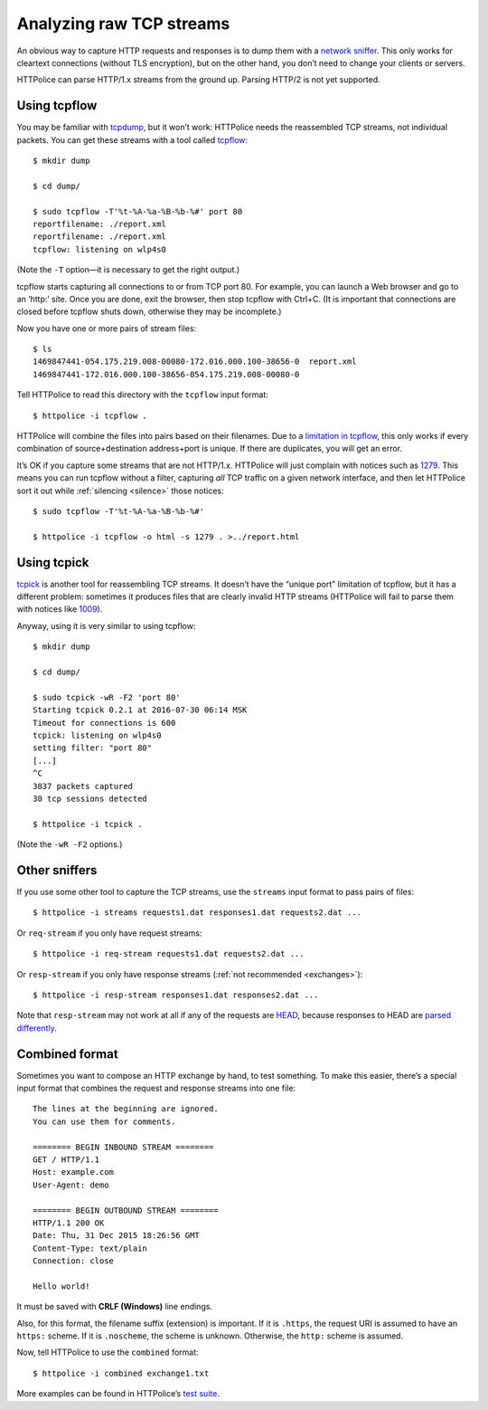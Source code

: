 Analyzing raw TCP streams
=========================

.. highlight:: console

An obvious way to capture HTTP requests and responses
is to dump them with a `network sniffer`__.
This only works for cleartext connections (without TLS encryption),
but on the other hand, you don’t need to change your clients or servers.

__ https://en.wikipedia.org/wiki/Packet_analyzer

HTTPolice can parse HTTP/1.x streams from the ground up.
Parsing HTTP/2 is not yet supported.


Using tcpflow
-------------
You may be familiar with `tcpdump`__, but it won’t work:
HTTPolice needs the reassembled TCP streams, not individual packets.
You can get these streams with a tool called `tcpflow`__::

  $ mkdir dump

  $ cd dump/

  $ sudo tcpflow -T'%t-%A-%a-%B-%b-%#' port 80
  reportfilename: ./report.xml
  reportfilename: ./report.xml
  tcpflow: listening on wlp4s0

__ https://en.wikipedia.org/wiki/Tcpdump
__ https://github.com/simsong/tcpflow

(Note the ``-T`` option—it is necessary to get the right output.)

tcpflow starts capturing all connections to or from TCP port 80.
For example, you can launch a Web browser and go to an ‘http:’ site.
Once you are done, exit the browser, then stop tcpflow with Ctrl+C.
(It is important that connections are closed before tcpflow shuts down,
otherwise they may be incomplete.)

Now you have one or more pairs of stream files::

  $ ls
  1469847441-054.175.219.008-00080-172.016.000.100-38656-0  report.xml
  1469847441-172.016.000.100-38656-054.175.219.008-00080-0

Tell HTTPolice to read this directory with the ``tcpflow`` input format::

  $ httpolice -i tcpflow .

HTTPolice will combine the files into pairs based on their filenames.
Due to a `limitation in tcpflow`__, this only works if
every combination of source+destination address+port is unique.
If there are duplicates, you will get an error.

__ https://github.com/simsong/tcpflow/issues/128

It’s OK if you capture some streams that are not HTTP/1.x.
HTTPolice will just complain with notices such as `1279`__.
This means you can run tcpflow without a filter, capturing *all* TCP traffic
on a given network interface, and then let HTTPolice sort it out
while :ref:`silencing <silence>` those notices::

  $ sudo tcpflow -T'%t-%A-%a-%B-%b-%#'

  $ httpolice -i tcpflow -o html -s 1279 . >../report.html

__ http://httpolice.readthedocs.io/page/notices.html#1279

Using tcpick
------------
`tcpick`__ is another tool for reassembling TCP streams.
It doesn’t have the “unique port” limitation of tcpflow,
but it has a different problem:
sometimes it produces files that are clearly invalid HTTP streams
(HTTPolice will fail to parse them with notices like `1009`__).

__ http://tcpick.sourceforge.net/
__ http://httpolice.readthedocs.io/page/notices.html#1009

Anyway, using it is very similar to using tcpflow::

  $ mkdir dump

  $ cd dump/

  $ sudo tcpick -wR -F2 'port 80'
  Starting tcpick 0.2.1 at 2016-07-30 06:14 MSK
  Timeout for connections is 600
  tcpick: listening on wlp4s0
  setting filter: "port 80"
  [...]
  ^C
  3837 packets captured
  30 tcp sessions detected

  $ httpolice -i tcpick .

(Note the ``-wR -F2`` options.)


Other sniffers
--------------
If you use some other tool to capture the TCP streams,
use the ``streams`` input format to pass pairs of files::

  $ httpolice -i streams requests1.dat responses1.dat requests2.dat ...

Or ``req-stream`` if you only have request streams::

  $ httpolice -i req-stream requests1.dat requests2.dat ...

Or ``resp-stream`` if you only have response streams
(:ref:`not recommended <exchanges>`)::

  $ httpolice -i resp-stream responses1.dat responses2.dat ...

Note that ``resp-stream`` may not work at all
if any of the requests are `HEAD`__,
because responses to HEAD are `parsed differently`__.

__ https://tools.ietf.org/html/rfc7231#section-4.3.2
__ https://tools.ietf.org/html/rfc7230#section-3.3.3


Combined format
---------------
.. highlight:: none

Sometimes you want to compose an HTTP exchange by hand, to test something.
To make this easier, there’s a special input format
that combines the request and response streams into one file::

  The lines at the beginning are ignored.
  You can use them for comments.
  
  ======== BEGIN INBOUND STREAM ========
  GET / HTTP/1.1
  Host: example.com
  User-Agent: demo
  
  ======== BEGIN OUTBOUND STREAM ========
  HTTP/1.1 200 OK
  Date: Thu, 31 Dec 2015 18:26:56 GMT
  Content-Type: text/plain
  Connection: close
  
  Hello world!

It must be saved with **CRLF (Windows)** line endings.

Also, for this format, the filename suffix (extension) is important.
If it is ``.https``, the request URI is assumed to have an ``https:`` scheme.
If it is ``.noscheme``, the scheme is unknown.
Otherwise, the ``http:`` scheme is assumed.

.. highlight:: console

Now, tell HTTPolice to use the ``combined`` format::

  $ httpolice -i combined exchange1.txt

More examples can be found in HTTPolice’s `test suite`__.

__ https://github.com/vfaronov/httpolice/tree/master/test/combined_data
